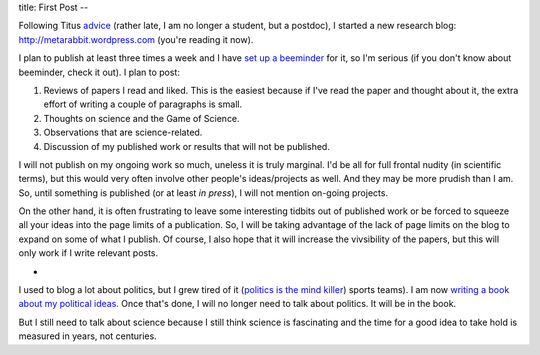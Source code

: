 title: First Post
--

Following Titus `advice
<http://ivory.idyll.org/blog/advice-to-graduate-students.html>`__ (rather late,
I am no longer a student, but a postdoc), I started a new research blog:
`http://metarabbit.wordpress.com <http://metarabbit.wordpress.com>`__ (you're reading it now).

I plan to publish at least three times a week and I have `set up a beeminder <https://www.beeminder.com/luispedro/goals/metarabbit>`__ for
it, so I'm serious (if you don't know about beeminder, check it out). I plan to
post:

1.  Reviews of papers I read and liked. This is the easiest because if I've
    read the paper and thought about it, the extra effort of writing a couple
    of paragraphs is small.
2.  Thoughts on science and the Game of Science.
3.  Observations that are science-related.
4.  Discussion of my published work or results that will not be published.

I will not publish on my ongoing work so much, uneless it is truly marginal.
I'd be all for full frontal nudity (in scientific terms), but this would very
often involve other people's ideas/projects as well. And they may be more
prudish than I am. So, until something is published (or at least *in press*), I
will not mention on-going projects.

On the other hand, it is often frustrating to leave some interesting tidbits
out of published work or be forced to squeeze all your ideas into the page
limits of a publication. So, I will be taking advantage of the lack of page
limits on the blog to expand on some of what I publish. Of course, I also hope
that it will increase the vivsibility of the papers, but this will only work if
I write relevant posts.

*

I used to blog a lot about politics, but I grew tired of it (`politics is the mind killer <http://lesswrong.com/lw/gw/politics_is_the_mindkiller/>`__)
sports teams). I am now `writing a book about my political ideas <http://luispedro.org/projects/libertarian-welfare>`__. Once that's
done, I will no longer need to talk about politics. It will be in the book.

But I still need to talk about science because I still think science is
fascinating and the time for a good idea to take hold is measured in years, not
centuries.

